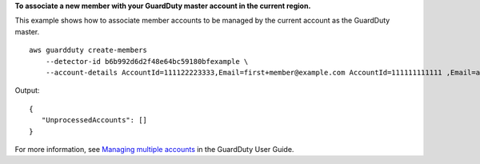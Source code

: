 **To associate a new member with your GuardDuty master account in the current region.**

This example shows how to associate member accounts to be managed by the current account as the GuardDuty master. ::

    aws guardduty create-members
        --detector-id b6b992d6d2f48e64bc59180bfexample \
        --account-details AccountId=111122223333,Email=first+member@example.com AccountId=111111111111 ,Email=another+member@example.com

Output::

    {
       "UnprocessedAccounts": []
    }

For more information, see `Managing multiple accounts <https://docs.aws.amazon.com/guardduty/latest/ug/guardduty_accounts.html>`__ in the GuardDuty User Guide.